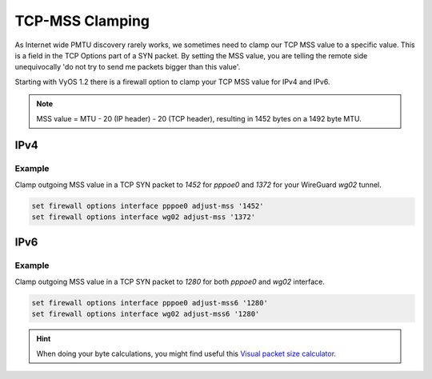 .. _routing-mss-clamp:

################
TCP-MSS Clamping
################

As Internet wide PMTU discovery rarely works, we sometimes need to clamp
our TCP MSS value to a specific value. This is a field in the TCP
Options part of a SYN packet. By setting the MSS value, you are telling
the remote side unequivocally 'do not try to send me packets bigger than
this value'.

Starting with VyOS 1.2 there is a firewall option to clamp your TCP MSS
value for IPv4 and IPv6.


.. note:: MSS value = MTU - 20 (IP header) - 20 (TCP header), resulting
   in 1452 bytes on a 1492 byte MTU.


IPv4
====

.. cfgcmd:: set firewall options interface <interface> adjust-mss <number-of-bytes>

   Use this command to set the maximum segment size for IPv4 transit
   packets on a specific interface (500-1460 bytes).

Example
-------

Clamp outgoing MSS value in a TCP SYN packet to `1452` for `pppoe0` and
`1372`
for your WireGuard `wg02` tunnel.

.. code-block:: none

  set firewall options interface pppoe0 adjust-mss '1452'
  set firewall options interface wg02 adjust-mss '1372'

IPv6
====

.. cfgcmd:: set firewall options interface <interface> adjust-mss6 <number-of-bytes>

   Use this command to set the maximum segment size for IPv6 transit
   packets on a specific interface (1280-1492 bytes).

Example
-------

Clamp outgoing MSS value in a TCP SYN packet to `1280` for both `pppoe0` and
`wg02` interface.

.. code-block:: none

  set firewall options interface pppoe0 adjust-mss6 '1280'
  set firewall options interface wg02 adjust-mss6 '1280'



.. hint:: When doing your byte calculations, you might find useful this
   `Visual packet size calculator <https://baturin.org/tools/encapcalc/>`_.
